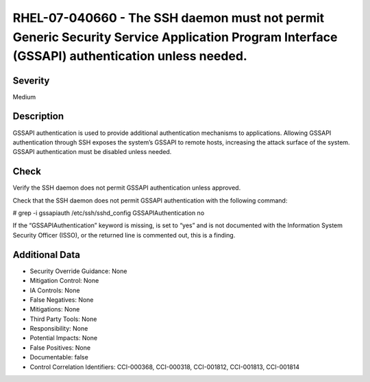 
RHEL-07-040660 - The SSH daemon must not permit Generic Security Service Application Program Interface (GSSAPI) authentication unless needed.
---------------------------------------------------------------------------------------------------------------------------------------------

Severity
~~~~~~~~

Medium

Description
~~~~~~~~~~~

GSSAPI authentication is used to provide additional authentication mechanisms to applications. Allowing GSSAPI authentication through SSH exposes the system’s GSSAPI to remote hosts, increasing the attack surface of the system. GSSAPI authentication must be disabled unless needed.

Check
~~~~~

Verify the SSH daemon does not permit GSSAPI authentication unless approved.

Check that the SSH daemon does not permit GSSAPI authentication with the following command:

# grep -i gssapiauth /etc/ssh/sshd_config
GSSAPIAuthentication no

If the “GSSAPIAuthentication” keyword is missing, is set to “yes” and is not documented with the Information System Security Officer (ISSO), or the returned line is commented out, this is a finding.

Additional Data
~~~~~~~~~~~~~~~


* Security Override Guidance: None

* Mitigation Control: None

* IA Controls: None

* False Negatives: None

* Mitigations: None

* Third Party Tools: None

* Responsibility: None

* Potential Impacts: None

* False Positives: None

* Documentable: false

* Control Correlation Identifiers: CCI-000368, CCI-000318, CCI-001812, CCI-001813, CCI-001814